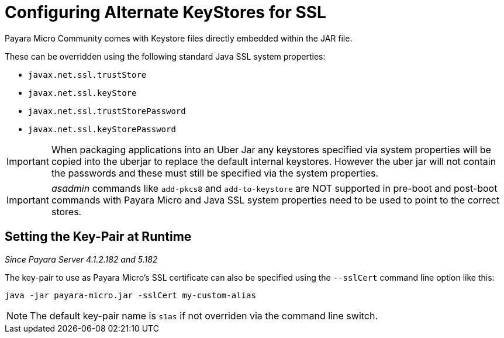 [[configuring-alternate-keystores-for-ssl]]
= Configuring Alternate KeyStores for SSL

Payara Micro Community comes with Keystore files directly embedded within the JAR file.

These can be overridden using the following standard Java SSL system properties:

* `javax.net.ssl.trustStore`
* `javax.net.ssl.keyStore`
* `javax.net.ssl.trustStorePassword` 
* `javax.net.ssl.keyStorePassword`

IMPORTANT: When packaging applications into an Uber Jar any keystores specified via system properties will be copied into 
the uberjar to replace the default internal keystores. However the uber jar will not contain the passwords 
and these must still be specified via the system properties.

IMPORTANT: _asadmin_ commands like `add-pkcs8` and `add-to-keystore` are NOT supported in pre-boot and post-boot commands with Payara Micro and Java SSL system properties need to be used to point to the correct stores.

[[setting-key-pair-at-runtime]]
== Setting the Key-Pair at Runtime

_Since Payara Server 4.1.2.182 and 5.182_

The key-pair to use as Payara Micro's SSL certificate can also be specified using the `--sslCert` command line option like
this:

[source, shell]
----
java -jar payara-micro.jar -sslCert my-custom-alias
----

NOTE: The default key-pair name is `s1as` if not overriden via the command line switch.